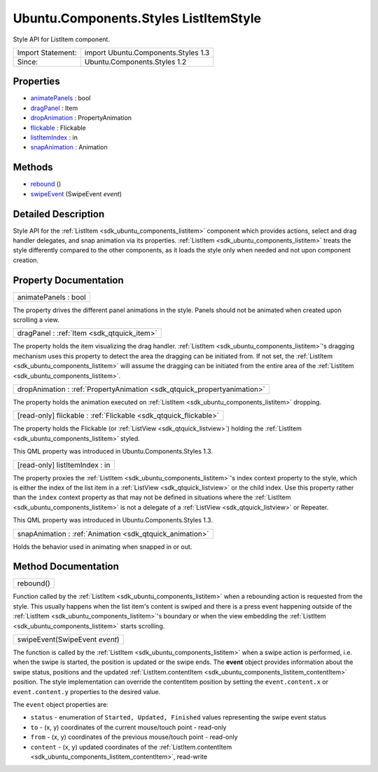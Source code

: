 .. _sdk_ubuntu_components_styles_listitemstyle:

Ubuntu.Components.Styles ListItemStyle
======================================

Style API for ListItem component.

+---------------------+---------------------------------------+
| Import Statement:   | import Ubuntu.Components.Styles 1.3   |
+---------------------+---------------------------------------+
| Since:              | Ubuntu.Components.Styles 1.2          |
+---------------------+---------------------------------------+

Properties
----------

-  `animatePanels </sdk/apps/qml/Ubuntu.Components/Styles.ListItemStyle/#animatePanels-prop>`_  : bool
-  `dragPanel </sdk/apps/qml/Ubuntu.Components/Styles.ListItemStyle/#dragPanel-prop>`_  : Item
-  `dropAnimation </sdk/apps/qml/Ubuntu.Components/Styles.ListItemStyle/#dropAnimation-prop>`_  : PropertyAnimation
-  `flickable </sdk/apps/qml/Ubuntu.Components/Styles.ListItemStyle/#flickable-prop>`_  : Flickable
-  `listItemIndex </sdk/apps/qml/Ubuntu.Components/Styles.ListItemStyle/#listItemIndex-prop>`_  : in
-  `snapAnimation </sdk/apps/qml/Ubuntu.Components/Styles.ListItemStyle/#snapAnimation-prop>`_  : Animation

Methods
-------

-  `rebound </sdk/apps/qml/Ubuntu.Components/Styles.ListItemStyle/#rebound-method>`_ \ ()
-  `swipeEvent </sdk/apps/qml/Ubuntu.Components/Styles.ListItemStyle/#swipeEvent-method>`_ \ (SwipeEvent *event*)

Detailed Description
--------------------

Style API for the :ref:`ListItem <sdk_ubuntu_components_listitem>` component which provides actions, select and drag handler delegates, and snap animation via its properties. :ref:`ListItem <sdk_ubuntu_components_listitem>` treats the style differently compared to the other components, as it loads the style only when needed and not upon component creation.

Property Documentation
----------------------

.. _sdk_ubuntu_components_styles_listitemstyle_animatePanels:

+--------------------------------------------------------------------------------------------------------------------------------------------------------------------------------------------------------------------------------------------------------------------------------------------------------------+
| animatePanels : bool                                                                                                                                                                                                                                                                                         |
+--------------------------------------------------------------------------------------------------------------------------------------------------------------------------------------------------------------------------------------------------------------------------------------------------------------+

The property drives the different panel animations in the style. Panels should not be animated when created upon scrolling a view.

.. _sdk_ubuntu_components_styles_listitemstyle_dragPanel:

+-----------------------------------------------------------------------------------------------------------------------------------------------------------------------------------------------------------------------------------------------------------------------------------------------------------------+
| dragPanel : :ref:`Item <sdk_qtquick_item>`                                                                                                                                                                                                                                                                      |
+-----------------------------------------------------------------------------------------------------------------------------------------------------------------------------------------------------------------------------------------------------------------------------------------------------------------+

The property holds the item visualizing the drag handler. :ref:`ListItem <sdk_ubuntu_components_listitem>`'s dragging mechanism uses this property to detect the area the dragging can be initiated from. If not set, the :ref:`ListItem <sdk_ubuntu_components_listitem>` will assume the dragging can be initiated from the entire area of the :ref:`ListItem <sdk_ubuntu_components_listitem>`.

.. _sdk_ubuntu_components_styles_listitemstyle_dropAnimation:

+-----------------------------------------------------------------------------------------------------------------------------------------------------------------------------------------------------------------------------------------------------------------------------------------------------------------+
| dropAnimation : :ref:`PropertyAnimation <sdk_qtquick_propertyanimation>`                                                                                                                                                                                                                                        |
+-----------------------------------------------------------------------------------------------------------------------------------------------------------------------------------------------------------------------------------------------------------------------------------------------------------------+

The property holds the animation executed on :ref:`ListItem <sdk_ubuntu_components_listitem>` dropping.

.. _sdk_ubuntu_components_styles_listitemstyle_flickable:

+-----------------------------------------------------------------------------------------------------------------------------------------------------------------------------------------------------------------------------------------------------------------------------------------------------------------+
| [read-only] flickable : :ref:`Flickable <sdk_qtquick_flickable>`                                                                                                                                                                                                                                                |
+-----------------------------------------------------------------------------------------------------------------------------------------------------------------------------------------------------------------------------------------------------------------------------------------------------------------+

The property holds the Flickable (or :ref:`ListView <sdk_qtquick_listview>`) holding the :ref:`ListItem <sdk_ubuntu_components_listitem>` styled.

This QML property was introduced in Ubuntu.Components.Styles 1.3.

.. _sdk_ubuntu_components_styles_listitemstyle_listItemIndex:

+--------------------------------------------------------------------------------------------------------------------------------------------------------------------------------------------------------------------------------------------------------------------------------------------------------------+
| [read-only] listItemIndex : in                                                                                                                                                                                                                                                                               |
+--------------------------------------------------------------------------------------------------------------------------------------------------------------------------------------------------------------------------------------------------------------------------------------------------------------+

The property proxies the :ref:`ListItem <sdk_ubuntu_components_listitem>`'s index context property to the style, which is either the index of the list item in a :ref:`ListView <sdk_qtquick_listview>` or the child index. Use this property rather than the ``index`` context property as that may not be defined in situations where the :ref:`ListItem <sdk_ubuntu_components_listitem>` is not a delegate of a :ref:`ListView <sdk_qtquick_listview>` or Repeater.

This QML property was introduced in Ubuntu.Components.Styles 1.3.

.. _sdk_ubuntu_components_styles_listitemstyle_snapAnimation:

+-----------------------------------------------------------------------------------------------------------------------------------------------------------------------------------------------------------------------------------------------------------------------------------------------------------------+
| snapAnimation : :ref:`Animation <sdk_qtquick_animation>`                                                                                                                                                                                                                                                        |
+-----------------------------------------------------------------------------------------------------------------------------------------------------------------------------------------------------------------------------------------------------------------------------------------------------------------+

Holds the behavior used in animating when snapped in or out.

Method Documentation
--------------------

.. _sdk_ubuntu_components_styles_listitemstyle_rebound:

+--------------------------------------------------------------------------------------------------------------------------------------------------------------------------------------------------------------------------------------------------------------------------------------------------------------+
| rebound()                                                                                                                                                                                                                                                                                                    |
+--------------------------------------------------------------------------------------------------------------------------------------------------------------------------------------------------------------------------------------------------------------------------------------------------------------+

Function called by the :ref:`ListItem <sdk_ubuntu_components_listitem>` when a rebounding action is requested from the style. This usually happens when the list item's content is swiped and there is a press event happening outside of the :ref:`ListItem <sdk_ubuntu_components_listitem>`'s boundary or when the view embedding the :ref:`ListItem <sdk_ubuntu_components_listitem>` starts scrolling.

.. _sdk_ubuntu_components_styles_listitemstyle_swipeEvent:

+--------------------------------------------------------------------------------------------------------------------------------------------------------------------------------------------------------------------------------------------------------------------------------------------------------------+
| swipeEvent(SwipeEvent *event*)                                                                                                                                                                                                                                                                               |
+--------------------------------------------------------------------------------------------------------------------------------------------------------------------------------------------------------------------------------------------------------------------------------------------------------------+

The function is called by the :ref:`ListItem <sdk_ubuntu_components_listitem>` when a swipe action is performed, i.e. when the swipe is started, the position is updated or the swipe ends. The **event** object provides information about the swipe status, positions and the updated :ref:`ListItem.contentItem <sdk_ubuntu_components_listitem_contentItem>` position. The style implementation can override the contentItem position by setting the ``event.content.x`` or ``event.content.y`` properties to the desired value.

The ``event`` object properties are:

-  ``status`` - enumeration of ``Started, Updated, Finished`` values representing the swipe event status
-  ``to`` - (x, y) coordinates of the current mouse/touch point - read-only
-  ``from`` - (x, y) coordinates of the previous mouse/touch point - read-only
-  ``content`` - (x, y) updated coordinates of the :ref:`ListItem.contentItem <sdk_ubuntu_components_listitem_contentItem>`, read-write

